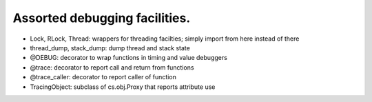 Assorted debugging facilities.
==============================

* Lock, RLock, Thread: wrappers for threading facilties; simply import from here instead of there

* thread_dump, stack_dump: dump thread and stack state

* @DEBUG: decorator to wrap functions in timing and value debuggers

* @trace: decorator to report call and return from functions

* @trace_caller: decorator to report caller of function

* TracingObject: subclass of cs.obj.Proxy that reports attribute use
